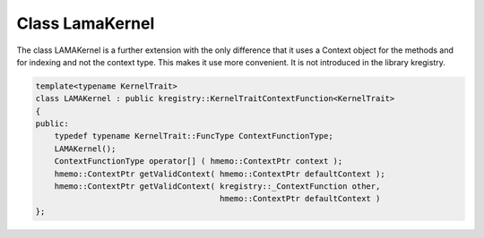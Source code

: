 Class LamaKernel
================

The class LAMAKernel is a further extension with the only difference that it uses a Context object for
the methods and for indexing and not the context type. This makes it use more convenient.
It is not introduced in the library kregistry.

.. code-block:: c++

  template<typename KernelTrait>
  class LAMAKernel : public kregistry::KernelTraitContextFunction<KernelTrait>
  {
  public:
      typedef typename KernelTrait::FuncType ContextFunctionType;
      LAMAKernel();
      ContextFunctionType operator[] ( hmemo::ContextPtr context );
      hmemo::ContextPtr getValidContext( hmemo::ContextPtr defaultContext );
      hmemo::ContextPtr getValidContext( kregistry::_ContextFunction other, 
                                         hmemo::ContextPtr defaultContext )
  }; 